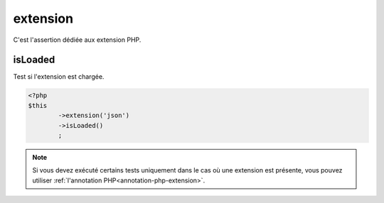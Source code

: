 
.. _extension-anchor:

extension
*********

C'est l'assertion dédiée aux extension PHP.

.. _extension-is-loaded:

isLoaded
========

Test si l'extension est chargée.

.. code-block:: php

	<?php
	$this
		->extension('json')
		->isLoaded()
		;

.. note::
	Si vous devez exécuté certains tests uniquement dans le cas où une extension est présente, vous pouvez utiliser :ref:`l'annotation PHP<annotation-php-extension>`.
